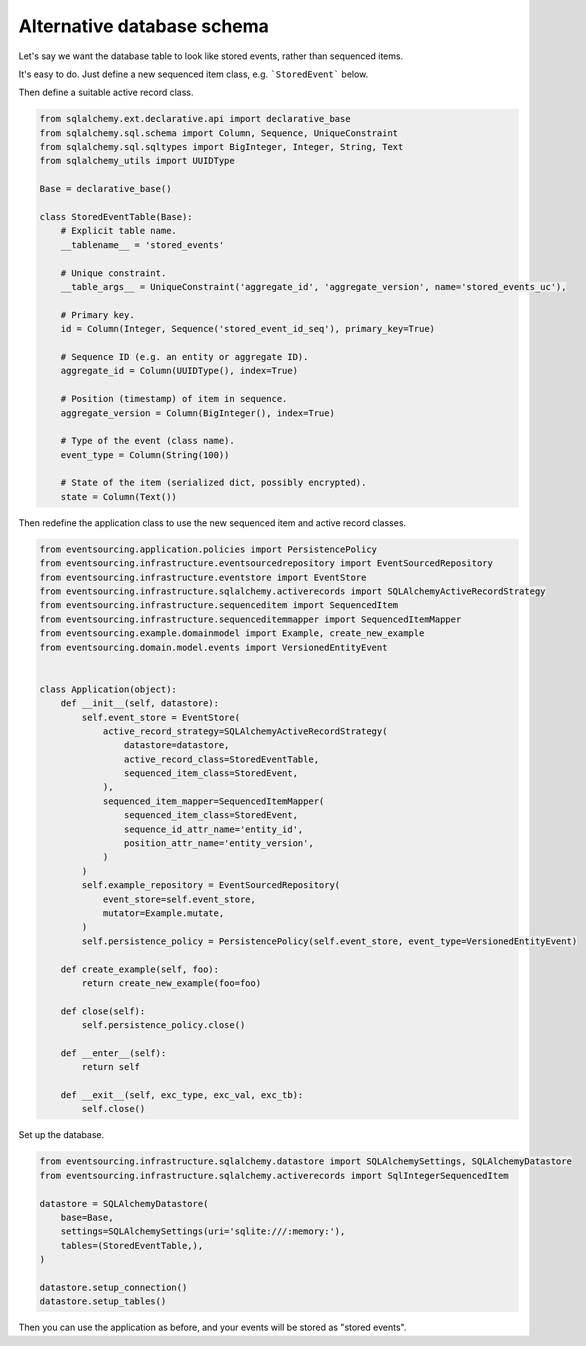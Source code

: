 ===========================
Alternative database schema
===========================

Let's say we want the database table to look like stored events, rather than sequenced items.

It's easy to do. Just define a new sequenced item class, e.g. ```StoredEvent``` below.

.. code:: python
    from collections import namedtuple

    StoredEvent = namedtuple('StoredEvent', ['aggregate_id', 'aggregate_version', 'event_type', 'state'])


Then define a suitable active record class.

.. code:: python

    from sqlalchemy.ext.declarative.api import declarative_base
    from sqlalchemy.sql.schema import Column, Sequence, UniqueConstraint
    from sqlalchemy.sql.sqltypes import BigInteger, Integer, String, Text
    from sqlalchemy_utils import UUIDType

    Base = declarative_base()

    class StoredEventTable(Base):
        # Explicit table name.
        __tablename__ = 'stored_events'

        # Unique constraint.
        __table_args__ = UniqueConstraint('aggregate_id', 'aggregate_version', name='stored_events_uc'),

        # Primary key.
        id = Column(Integer, Sequence('stored_event_id_seq'), primary_key=True)

        # Sequence ID (e.g. an entity or aggregate ID).
        aggregate_id = Column(UUIDType(), index=True)

        # Position (timestamp) of item in sequence.
        aggregate_version = Column(BigInteger(), index=True)

        # Type of the event (class name).
        event_type = Column(String(100))

        # State of the item (serialized dict, possibly encrypted).
        state = Column(Text())

Then redefine the application class to use the new sequenced item and active record classes.


.. code:: python

    from eventsourcing.application.policies import PersistencePolicy
    from eventsourcing.infrastructure.eventsourcedrepository import EventSourcedRepository
    from eventsourcing.infrastructure.eventstore import EventStore
    from eventsourcing.infrastructure.sqlalchemy.activerecords import SQLAlchemyActiveRecordStrategy
    from eventsourcing.infrastructure.sequenceditem import SequencedItem
    from eventsourcing.infrastructure.sequenceditemmapper import SequencedItemMapper
    from eventsourcing.example.domainmodel import Example, create_new_example
    from eventsourcing.domain.model.events import VersionedEntityEvent


    class Application(object):
        def __init__(self, datastore):
            self.event_store = EventStore(
                active_record_strategy=SQLAlchemyActiveRecordStrategy(
                    datastore=datastore,
                    active_record_class=StoredEventTable,
                    sequenced_item_class=StoredEvent,
                ),
                sequenced_item_mapper=SequencedItemMapper(
                    sequenced_item_class=StoredEvent,
                    sequence_id_attr_name='entity_id',
                    position_attr_name='entity_version',
                )
            )
            self.example_repository = EventSourcedRepository(
                event_store=self.event_store,
                mutator=Example.mutate,
            )
            self.persistence_policy = PersistencePolicy(self.event_store, event_type=VersionedEntityEvent)

        def create_example(self, foo):
            return create_new_example(foo=foo)

        def close(self):
            self.persistence_policy.close()

        def __enter__(self):
            return self

        def __exit__(self, exc_type, exc_val, exc_tb):
            self.close()


Set up the database.

.. code:: python

    from eventsourcing.infrastructure.sqlalchemy.datastore import SQLAlchemySettings, SQLAlchemyDatastore
    from eventsourcing.infrastructure.sqlalchemy.activerecords import SqlIntegerSequencedItem

    datastore = SQLAlchemyDatastore(
        base=Base,
        settings=SQLAlchemySettings(uri='sqlite:///:memory:'),
        tables=(StoredEventTable,),
    )

    datastore.setup_connection()
    datastore.setup_tables()


Then you can use the application as before, and your events will be stored as "stored events".

.. code:: python
    with Application(datastore) as app:

        entity = app.create_example(foo='bar1')

        assert entity.id in app.example_repository

        assert app.example_repository[entity.id].foo == 'bar1'

        entity.foo = 'bar2'

        assert app.example_repository[entity.id].foo == 'bar2'

        # Discard the entity.
        entity.discard()
        assert entity.id not in app.example_repository

        try:
            app.example_repository[entity.id]
        except KeyError:
            pass
        else:
            raise Exception('KeyError was not raised')
